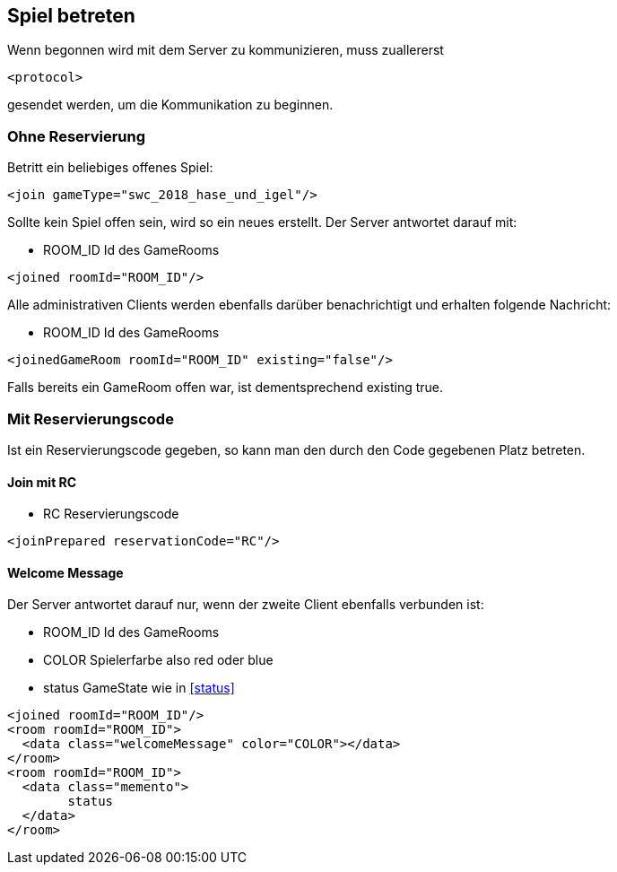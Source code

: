== Spiel betreten
Wenn begonnen wird mit dem Server zu kommunizieren, muss zuallererst 

[source,xml]
----
<protocol> 
----
gesendet werden, um die Kommunikation zu beginnen.

[[ohne-reservierung]]
=== Ohne Reservierung
Betritt ein beliebiges offenes Spiel:

[source,xml]
----
<join gameType="swc_2018_hase_und_igel"/>
----
Sollte kein Spiel offen sein, wird so ein neues erstellt.
Der Server antwortet darauf mit:

--
* ROOM_ID Id des GameRooms
--
[source,xml]
----
<joined roomId="ROOM_ID"/>
----

Alle administrativen Clients werden ebenfalls darüber benachrichtigt und erhalten folgende Nachricht:

--
* ROOM_ID Id des GameRooms
--
[source,xml]
----
<joinedGameRoom roomId="ROOM_ID" existing="false"/>
----

Falls bereits ein GameRoom offen war, ist dementsprechend existing true.

[[mit-reservierungscode]]
=== Mit Reservierungscode
Ist ein Reservierungscode gegeben, so kann man den durch den Code gegebenen Platz betreten.

[[join-reserved]]
==== Join mit RC

--
* RC Reservierungscode
--
[source,xml]
----
<joinPrepared reservationCode="RC"/>
----

[[welcome-message]]
==== Welcome Message
Der Server antwortet darauf nur, wenn der zweite Client ebenfalls verbunden ist:

--
* ROOM_ID Id des GameRooms
* COLOR Spielerfarbe also red oder blue
* status GameState wie in xref:status[]
--
[source,xml]
----
<joined roomId="ROOM_ID"/>
<room roomId="ROOM_ID">
  <data class="welcomeMessage" color="COLOR"></data>
</room>
<room roomId="ROOM_ID">
  <data class="memento">
  	status
  </data>
</room>
----


